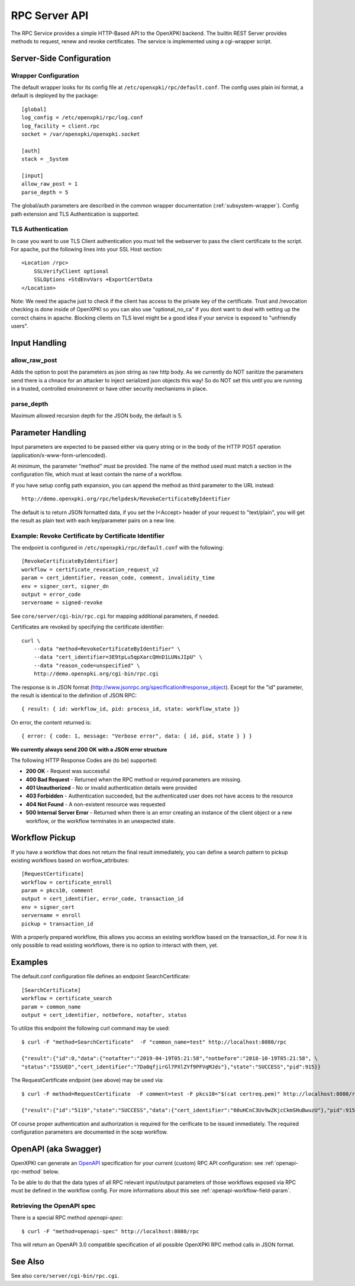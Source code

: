 RPC Server API
##############

The RPC Service provides a simple HTTP-Based API to the OpenXPKI backend.
The builtin REST Server provides methods to request, renew and revoke
certificates. The service is implemented using a cgi-wrapper script.

Server-Side Configuration
=========================

Wrapper Configuration
---------------------

The default wrapper looks for its config file at ``/etc/openxpki/rpc/default.conf``.
The config uses plain ini format, a default is deployed by the package::

  [global]
  log_config = /etc/openxpki/rpc/log.conf
  log_facility = client.rpc
  socket = /var/openxpki/openxpki.socket

  [auth]
  stack = _System

  [input]
  allow_raw_post = 1
  parse_depth = 5

The global/auth parameters are described in the common wrapper documentation
(:ref:`subsystem-wrapper`). Config path extension and TLS Authentication is
supported.


TLS Authentication
-------------------

In case you want to use TLS Client authentication you must tell the
webserver to pass the client certificate to the script. For apache,
put the following lines into your SSL Host section::

    <Location /rpc>
        SSLVerifyClient optional
        SSLOptions +StdEnvVars +ExportCertData
    </Location>

Note: We need the apache just to check if the client has access to the
private key of the certificate. Trust and /revocation checking is done
inside of OpenXPKI so you can also use "optional_no_ca" if you dont
want to deal with setting up the correct chains in apache.
Blocking clients on TLS level might be a good idea if your service is
exposed to "unfriendly users".

Input Handling
==============

allow_raw_post
--------------

Adds the option to post the parameters as json string as raw http body.
As we currently do NOT sanitize the parameters send there is a chnace for an
attacker to inject serialized json objects this way! So do NOT set this until
you are running in a trusted, controlled environemnt or have other security
mechanisms in place.

parse_depth
-----------

Maximum allowed recursion depth for the JSON body, the default is 5.

Parameter Handling
===================

Input parameters are expected to be passed either via query string or in
the body of the HTTP POST operation (application/x-www-form-urlencoded).

At minimum, the parameter "method" must be provided. The name of the method
used must match a section in the configuration file, which must at least
contain the name of a workflow.

If you have setup config path expansion, you can append the method as third
parameter to the URL instead::

    http://demo.openxpki.org/rpc/helpdesk/RevokeCertificateByIdentifier

The default is to return JSON formatted data, if you set the I<Accept>
header of your request to "text/plain", you will get the result as plain
text with each key/parameter pairs on a new line.

Example: Revoke Certificate by Certificate Identifier
-----------------------------------------------------

The endpoint is configured in ``/etc/openxpki/rpc/default.conf`` with
the following::

    [RevokeCertificateByIdentifier]
    workflow = certificate_revocation_request_v2
    param = cert_identifier, reason_code, comment, invalidity_time
    env = signer_cert, signer_dn
    output = error_code
    servername = signed-revoke

See ``core/server/cgi-bin/rpc.cgi`` for mapping additional parameters,
if needed.

Certificates are revoked by specifying the certificate identifier::

    curl \
        --data "method=RevokeCertificateByIdentifier" \
        --data "cert_identifier=3E9tpLu5qpXarcQHnD1LUNsJIpU" \
        --data "reason_code=unspecified" \
        http://demo.openxpki.org/cgi-bin/rpc.cgi

The response is in JSON format (http://www.jsonrpc.org/specification#response_object).
Except for the "id" parameter, the result is identical to the definition of JSON RPC::

    { result: { id: workflow_id, pid: process_id, state: workflow_state }}

On error, the content returned is::

    { error: { code: 1, message: "Verbose error", data: { id, pid, state } } }

**We currently always send 200 OK with a JSON error structure**

The following HTTP Response Codes are (to be) supported:

* **200 OK** - Request was successful

* **400 Bad Request** - Returned when the RPC method or required parameters
  are missing.

* **401 Unauthorized** - No or invalid authentication details were provided

* **403 Forbidden** - Authentication succeeded, but the authenticated user does
  not have access to the resource

* **404 Not Found** - A non-existent resource was requested

* **500 Internal Server Error** - Returned when there is an error creating an
  instance of the client object or a new workflow, or the workflow terminates
  in an unexpected state.

Workflow Pickup
===============

If you have a workflow that does not return the final result immediately,
you can define a search pattern to pickup existing workflows based on
worflow_attributes::

    [RequestCertificate]
    workflow = certificate_enroll
    param = pkcs10, comment
    output = cert_identifier, error_code, transaction_id
    env = signer_cert
    servername = enroll
    pickup = transaction_id

With a properly prepared workflow, this allows you access an existing
workflow based on the transaction_id. For now it is only possible to
read existing workflows, there is no option to interact with them, yet.

Examples
========

The default.conf configuration file defines an endpoint SearchCertificate::

    [SearchCertificate]
    workflow = certificate_search
    param = common_name
    output = cert_identifier, notbefore, notafter, status

To utilize this endpoint the following curl command may be used::

    $ curl -F "method=SearchCertificate"  -F "common_name=test" http://localhost:8080/rpc

    {"result":{"id":0,"data":{"notafter":"2019-04-19T05:21:58","notbefore":"2018-10-19T05:21:58", \
    "status":"ISSUED","cert_identifier":"7Da0qfjirGl7PXlZYf9PFVqMJds"},"state":"SUCCESS","pid":915}}

The RequestCertificate endpoint (see above) may be used via::

    $ curl -F method=RequestCertificate  -F comment=test -F pkcs10="$(cat certreq.pem)" http://localhost:8080/rpc

    {"result":{"id":"5119","state":"SUCCESS","data":{"cert_identifier":"60uHCnC3Uv9wZKjcCkmSHuBwuzU"},"pid":915}}

Of course proper authentication and authorization is required for the
cerificate to be issued immediately. The required configuration parameters
are documented in the scep workflow.

.. _openapi-overview:

OpenAPI (aka Swagger)
=====================

OpenXPKI can generate an `OpenAPI <https://www.openapis.org/>`_ specification for your current (custom) RPC API configuration: see :ref:`openapi-rpc-method` below.

To be able to do that the data types of all RPC relevant input/output parameters of those workflows exposed via RPC must be defined in the workflow config. For more informations about this see :ref:`openapi-workflow-field-param`.

.. _openapi-rpc-method:

Retrieving the OpenAPI spec
---------------------------

There is a special RPC method *openapi-spec*::

    $ curl -F "method=openapi-spec" http://localhost:8080/rpc

This will return an OpenAPI 3.0 compatible specification of all possible OpenXPKI RPC method calls in JSON format.

See Also
========

See also ``core/server/cgi-bin/rpc.cgi``.








